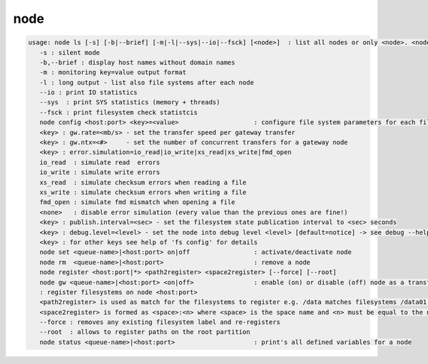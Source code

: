 node
----

.. code-block:: text

   usage: node ls [-s] [-b|--brief] [-m|-l|--sys|--io|--fsck] [<node>]  : list all nodes or only <node>. <node> is a substring match and can be a comma seperated list
      -s : silent mode
      -b,--brief : display host names without domain names
      -m : monitoring key=value output format
      -l : long output - list also file systems after each node
      --io : print IO statistics
      --sys  : print SYS statistics (memory + threads)
      --fsck : print filesystem check statistcis
      node config <host:port> <key>=<value>                    : configure file system parameters for each filesystem of this node
      <key> : gw.rate=<mb/s> - set the transfer speed per gateway transfer
      <key> : gw.ntx=<#>     - set the number of concurrent transfers for a gateway node
      <key> : error.simulation=io_read|io_write|xs_read|xs_write|fmd_open
      io_read  : simulate read  errors
      io_write : simulate write errors
      xs_read  : simulate checksum errors when reading a file
      xs_write : simulate checksum errors when writing a file
      fmd_open : simulate fmd mismatch when opening a file
      <none>   : disable error simulation (every value than the previous ones are fine!)
      <key> : publish.interval=<sec> - set the filesystem state publication interval to <sec> seconds
      <key> : debug.level=<level> - set the node into debug level <level> [default=notice] -> see debug --help for available levels
      <key> : for other keys see help of 'fs config' for details
      node set <queue-name>|<host:port> on|off                 : activate/deactivate node
      node rm  <queue-name>|<host:port>                        : remove a node
      node register <host:port|*> <path2register> <space2register> [--force] [--root]
      node gw <queue-name>|<host:port> <on|off>                : enable (on) or disable (off) node as a transfer gateway
      : register filesystems on node <host:port>
      <path2register> is used as match for the filesystems to register e.g. /data matches filesystems /data01 /data02 etc. ... /data/ registers all subdirectories in /data/
      <space2register> is formed as <space>:<n> where <space> is the space name and <n> must be equal to the number of filesystems which are matched by <path2register> e.g. data:4 or spare:22 ...
      --force : removes any existing filesystem label and re-registers
      --root  : allows to register paths on the root partition
      node status <queue-name>|<host:port>                     : print's all defined variables for a node
